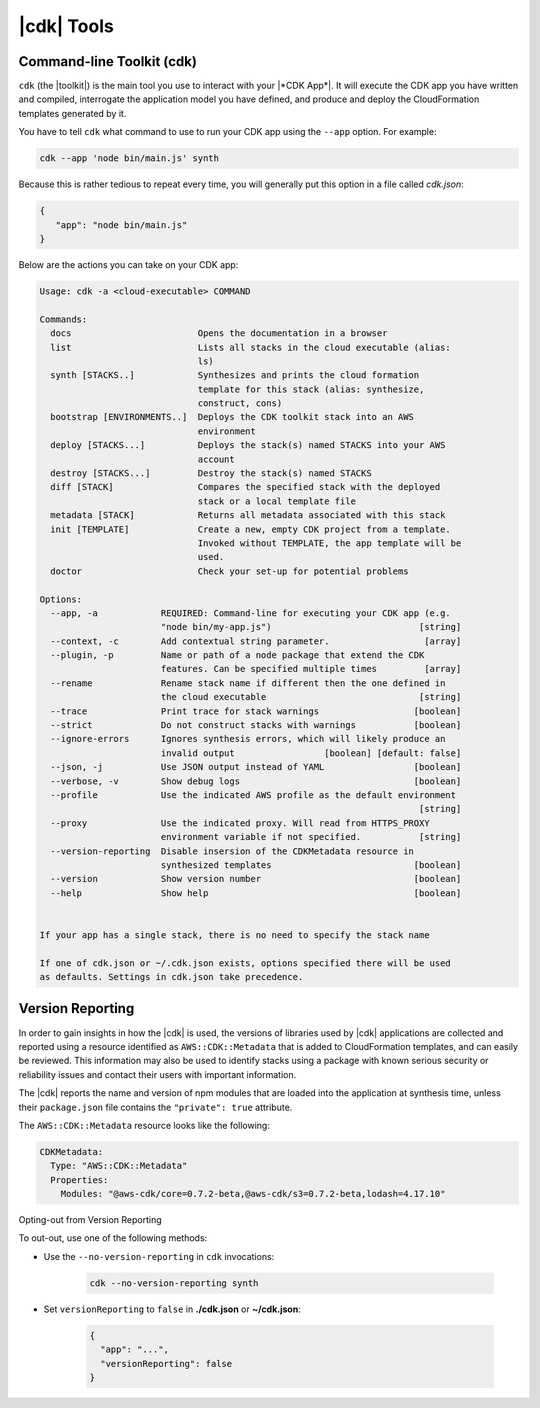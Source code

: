.. Copyright 2010-2018 Amazon.com, Inc. or its affiliates. All Rights Reserved.

   This work is licensed under a Creative Commons Attribution-NonCommercial-ShareAlike 4.0
   International License (the "License"). You may not use this file except in compliance with the
   License. A copy of the License is located at http://creativecommons.org/licenses/by-nc-sa/4.0/.

   This file is distributed on an "AS IS" BASIS, WITHOUT WARRANTIES OR CONDITIONS OF ANY KIND,
   either express or implied. See the License for the specific language governing permissions and
   limitations under the License.

.. _tools:

###########
|cdk| Tools
###########

.. _toolkit:

Command-line Toolkit (cdk)
==========================

``cdk`` (the |toolkit|) is the main tool you use to interact with your |*CDK App*|. It will execute
the CDK app you have written and compiled, interrogate the application
model you have defined, and produce and deploy the CloudFormation templates
generated by it.

You have to tell ``cdk`` what command to use to run your CDK app using the
``--app`` option. For example:

.. code-block:: sh

   cdk --app 'node bin/main.js' synth

Because this is rather tedious to repeat every time, you will generally put
this option in a file called *cdk.json*:

.. code-block:: javascript

   {
      "app": "node bin/main.js"
   }

Below are the actions you can take on your CDK app:

.. code-block:: sh

   Usage: cdk -a <cloud-executable> COMMAND

   Commands:
     docs                        Opens the documentation in a browser
     list                        Lists all stacks in the cloud executable (alias:
                                 ls)
     synth [STACKS..]            Synthesizes and prints the cloud formation
                                 template for this stack (alias: synthesize,
                                 construct, cons)
     bootstrap [ENVIRONMENTS..]  Deploys the CDK toolkit stack into an AWS
                                 environment
     deploy [STACKS...]          Deploys the stack(s) named STACKS into your AWS
                                 account
     destroy [STACKS...]         Destroy the stack(s) named STACKS
     diff [STACK]                Compares the specified stack with the deployed
                                 stack or a local template file
     metadata [STACK]            Returns all metadata associated with this stack
     init [TEMPLATE]             Create a new, empty CDK project from a template.
                                 Invoked without TEMPLATE, the app template will be
                                 used.
     doctor                      Check your set-up for potential problems

   Options:
     --app, -a            REQUIRED: Command-line for executing your CDK app (e.g.
                          "node bin/my-app.js")                            [string]
     --context, -c        Add contextual string parameter.                  [array]
     --plugin, -p         Name or path of a node package that extend the CDK
                          features. Can be specified multiple times         [array]
     --rename             Rename stack name if different then the one defined in
                          the cloud executable                             [string]
     --trace              Print trace for stack warnings                  [boolean]
     --strict             Do not construct stacks with warnings           [boolean]
     --ignore-errors      Ignores synthesis errors, which will likely produce an
                          invalid output                 [boolean] [default: false]
     --json, -j           Use JSON output instead of YAML                 [boolean]
     --verbose, -v        Show debug logs                                 [boolean]
     --profile            Use the indicated AWS profile as the default environment
                                                                           [string]
     --proxy              Use the indicated proxy. Will read from HTTPS_PROXY
                          environment variable if not specified.           [string]
     --version-reporting  Disable insersion of the CDKMetadata resource in
                          synthesized templates                           [boolean]
     --version            Show version number                             [boolean]
     --help               Show help                                       [boolean]


   If your app has a single stack, there is no need to specify the stack name

   If one of cdk.json or ~/.cdk.json exists, options specified there will be used
   as defaults. Settings in cdk.json take precedence.

.. _version-reporting:

Version Reporting
=================

In order to gain insights in how the |cdk| is used, the versions of libraries used by |cdk| applications are collected
and reported using a resource identified as ``AWS::CDK::Metadata`` that is added to CloudFormation templates, and can easily
be reviewed. This information may also be used to identify stacks using a package with known serious security or
reliability issues and contact their users with important information.

The |cdk| reports the name and version of npm modules that are loaded into the application at synthesis time, unless
their ``package.json`` file contains the ``"private": true`` attribute.

The ``AWS::CDK::Metadata`` resource looks like the following:

.. code-block:: yaml

   CDKMetadata:
     Type: "AWS::CDK::Metadata"
     Properties:
       Modules: "@aws-cdk/core=0.7.2-beta,@aws-cdk/s3=0.7.2-beta,lodash=4.17.10"

.. _version-reporting-opt-out:

Opting-out from Version Reporting


To out-out, use one of the following methods:

* Use the ``--no-version-reporting`` in ``cdk`` invocations:

    .. code-block:: sh

        cdk --no-version-reporting synth

* Set ``versionReporting`` to ``false`` in **./cdk.json** or **~/cdk.json**:

    .. code-block:: js

        {
          "app": "...",
          "versionReporting": false
        }

